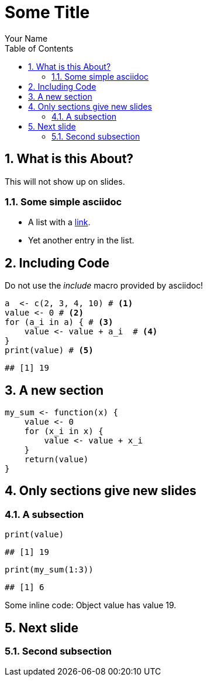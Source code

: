 = Some Title
Your Name
:toc2:
:numbered:
:data-uri:
:duration: 120

== What is this About?

//begin_no_slide
This will not show up on slides.
//end_no_slide

=== Some simple asciidoc

* A list with a https://en.wikipedia.org/wiki/Hyperlink[link].
* Yet another entry in the list.

== Including Code
Do not use the _include_ macro provided by asciidoc! 

[source,r]
----
a  <- c(2, 3, 4, 10) # <1>
value <- 0 # <2>
for (a_i in a) { # <3>
    value <- value + a_i  # <4>
}
print(value) # <5>
----

----
## [1] 19
----



== A new section


[source,r]
----
my_sum <- function(x) {
    value <- 0
    for (x_i in x) {
        value <- value + x_i
    }
    return(value)
}
----

== Only sections give new slides 
=== A subsection

[source,r]
----
print(value)
----

----
## [1] 19
----



[source,r]
----
print(my_sum(1:3))
----

----
## [1] 6
----


Some inline code: Object +value+ has value 19.

== Next slide 

=== Second subsection

